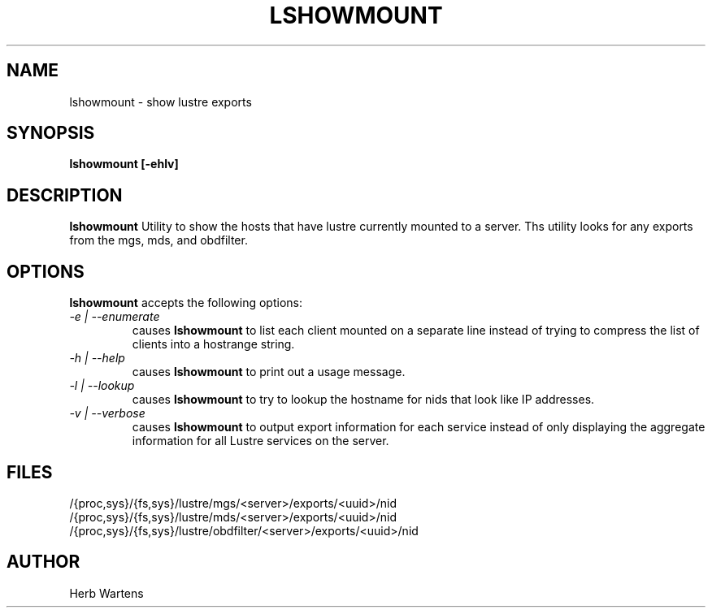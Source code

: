 .TH LSHOWMOUNT 8 Lustre LLNL LSHOWMOUNT
.SH NAME
lshowmount \- show lustre exports
.SH SYNOPSIS
.B "lshowmount [-ehlv]"
.br
.SH DESCRIPTION
.B lshowmount
Utility to show the hosts that have lustre currently mounted to a server.
Ths utility looks for any exports from the mgs, mds, and obdfilter.
.SH OPTIONS
.B lshowmount
accepts the following options:
.TP
.I "-e | --enumerate"
causes
.B lshowmount
to list each client mounted on a separate line instead of trying
to compress the list of clients into a hostrange string.
.TP
.I "-h | --help"
causes
.B lshowmount
to print out a usage message.
.TP
.I "-l | --lookup"
causes
.B lshowmount
to try to lookup the hostname for nids that look like IP addresses.
.TP
.I "-v | --verbose"
causes
.B lshowmount
to output export information for each service instead of only displaying
the aggregate information for all Lustre services on the server.
.SH FILES
/{proc,sys}/{fs,sys}/lustre/mgs/<server>/exports/<uuid>/nid
.br
/{proc,sys}/{fs,sys}/lustre/mds/<server>/exports/<uuid>/nid
.br
/{proc,sys}/{fs,sys}/lustre/obdfilter/<server>/exports/<uuid>/nid
.SH AUTHOR
Herb Wartens
